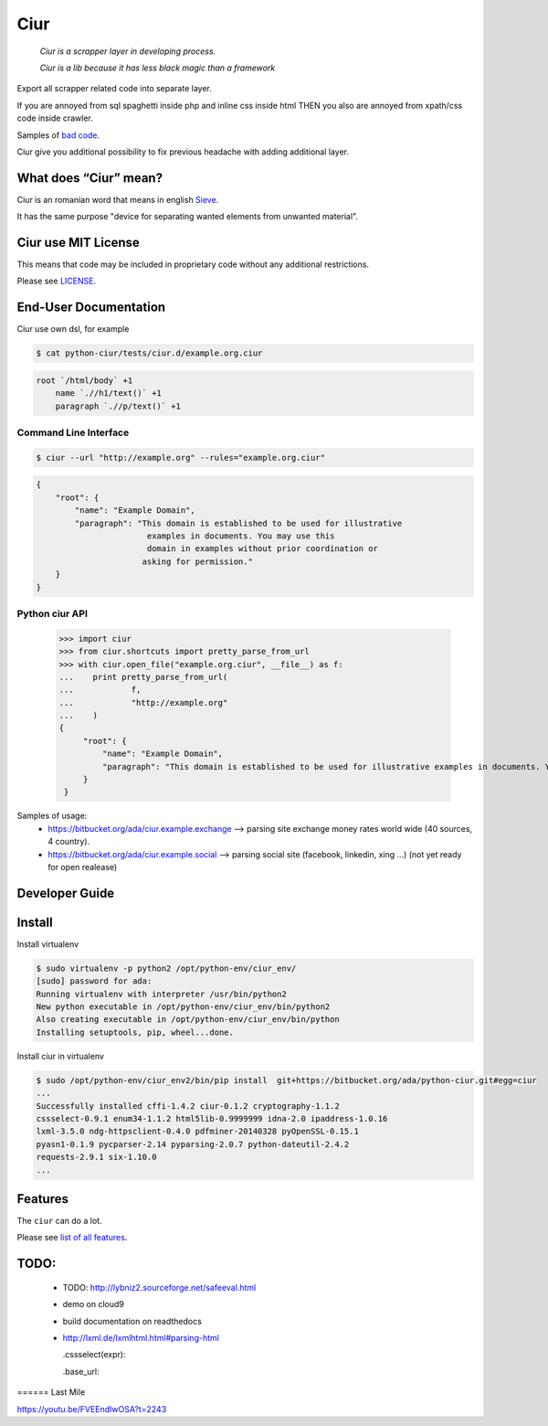 ====
Ciur
====

.. image:: http://thumbs.dreamstime.com/m/wooden-sieve-old-ancient-isolated-white-background-45140021.jpg
   :target: https://bitbucket.org/ada/python-ciur
   :alt: Ciur

..

    *Ciur is a scrapper layer in developing process.*

    *Ciur is a lib because it has less black magic than a framework*


Export all scrapper related code into separate layer.

If you are annoyed from sql spaghetti inside php and inline css inside html
THEN you also are annoyed from xpath/css code inside crawler.

Samples of `bad code <./docs/bad_code/>`_.

Ciur give you additional possibility to fix previous headache with adding additional layer.

What does “Ciur” mean?
======================
Ciur is an romanian word that means in english `Sieve <https://en.wikipedia.org/wiki/Sieve>`_.

It has the same purpose "device for separating wanted elements from unwanted material".

Ciur use MIT License
====================
This means that code may be included in proprietary code without any additional restrictions.

Please see `LICENSE <./LICENSE>`_.

End-User Documentation
======================

Ciur use own dsl, for example

.. code-block :: bash

     $ cat python-ciur/tests/ciur.d/example.org.ciur

.. code-block:: yaml

    root `/html/body` +1
        name `.//h1/text()` +1
        paragraph `.//p/text()` +1



Command Line Interface
----------------------

.. code-block :: bash

    $ ciur --url "http://example.org" --rules="example.org.ciur"
        

.. code-block :: json

    {
        "root": {
            "name": "Example Domain",
            "paragraph": "This domain is established to be used for illustrative
                           examples in documents. You may use this
                           domain in examples without prior coordination or
                          asking for permission."
        }
    }


Python ciur API
---------------

    >>> import ciur
    >>> from ciur.shortcuts import pretty_parse_from_url
    >>> with ciur.open_file("example.org.ciur", __file__) as f:
    ...    print pretty_parse_from_url(
    ...            f,
    ...            "http://example.org"
    ...    )    
    {
         "root": {
             "name": "Example Domain",
             "paragraph": "This domain is established to be used for illustrative examples in documents. You may use this\n    domain in examples without prior coordination or asking for permission."
         }
     }


Samples of usage:
   * https://bitbucket.org/ada/ciur.example.exchange --> parsing site exchange money rates world wide (40 sources, 4 country).
   * https://bitbucket.org/ada/ciur.example.social --> parsing social site (facebook, linkedin, xing ...) (not yet ready for open realease)

Developer Guide
===============


Install
=======

Install virtualenv

.. code-block :: bash

    $ sudo virtualenv -p python2 /opt/python-env/ciur_env/
    [sudo] password for ada: 
    Running virtualenv with interpreter /usr/bin/python2
    New python executable in /opt/python-env/ciur_env/bin/python2
    Also creating executable in /opt/python-env/ciur_env/bin/python
    Installing setuptools, pip, wheel...done.

Install ciur in virtualenv

.. code-block :: bash

    $ sudo /opt/python-env/ciur_env2/bin/pip install  git+https://bitbucket.org/ada/python-ciur.git#egg=ciur  
    ...
    Successfully installed cffi-1.4.2 ciur-0.1.2 cryptography-1.1.2 
    cssselect-0.9.1 enum34-1.1.2 html5lib-0.9999999 idna-2.0 ipaddress-1.0.16 
    lxml-3.5.0 ndg-httpsclient-0.4.0 pdfminer-20140328 pyOpenSSL-0.15.1 
    pyasn1-0.1.9 pycparser-2.14 pyparsing-2.0.7 python-dateutil-2.4.2 
    requests-2.9.1 six-1.10.0
    ...

Features 
========

The ``ciur`` can do a lot.

.. image:: http://s1.developerslife.ru/public/images/gifs/afc71b8f-f197-4f4e-b98c-bb5178843fef.gif
   :target: https://bitbucket.org/ada/python-ciur
   :alt: Ciur

Please see `list of all features <./features.rst>`_.

TODO:
====
 
 * TODO: http://lybniz2.sourceforge.net/safeeval.html
 * demo on cloud9
 * build documentation on readthedocs 
 * http://lxml.de/lxmlhtml.html#parsing-html

   .cssselect(expr):

   .base_url:


====== Last Mile

https://youtu.be/FVEEndIwOSA?t=2243